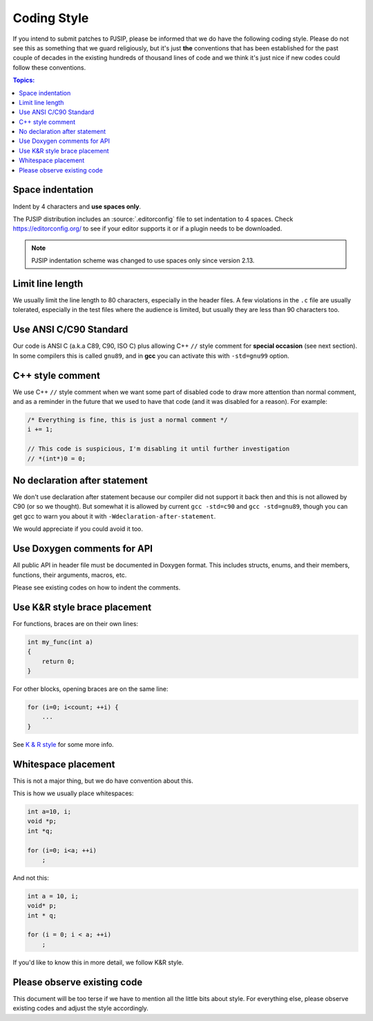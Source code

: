Coding Style
======================
If you intend to submit patches to PJSIP, please be informed that we do have the following
coding style. Please do not see this as something that we guard religiously, but
it's just **the** conventions that has been established for the past couple of decades in the
existing hundreds of thousand lines of code and we think it's just nice if new codes could follow these
conventions.


.. contents:: Topics:
   :local:
   :depth: 2


Space indentation
-----------------------
Indent by 4 characters and **use spaces only**.

The PJSIP distribution includes an :source:`.editorconfig` file to set indentation to 
4 spaces. Check https://editorconfig.org/ to see if your editor supports it or
if a plugin needs to be downloaded.

.. note::

   PJSIP indentation scheme was changed to use spaces only since version 2.13.


Limit line length
-----------------------
We usually limit the line length to 80 characters, especially in the header files.
A few violations in the ``.c`` file are usually tolerated, especially in the test files
where the audience is limited, but usually they are less than 90 characters too.


Use ANSI C/C90 Standard
--------------------------
Our code is ANSI C (a.k.a C89, C90, ISO C) plus allowing C++ ``//`` style comment for **special
occasion** (see next section). In some compilers this is called ``gnu89``, and
in **gcc** you can activate this with ``-std=gnu99`` option.



C++ style comment
---------------------
We use C++ ``//`` style comment when we want some part of
disabled code to draw more attention than normal comment, and as a reminder in the
future that we used to have that code (and it was disabled for a reason). For example:

.. code-block:: c

    /* Everything is fine, this is just a normal comment */
    i += 1;

    // This code is suspicious, I'm disabling it until further investigation
    // *(int*)0 = 0;


No declaration after statement
----------------------------------
We don't use declaration after statement because our compiler did not support it back then and
this is not allowed by C90 (or so we thought). But somewhat it is allowed by current
``gcc -std=c90`` and ``gcc -std=gnu89``, though you can get gcc to warn you about it with
``-Wdeclaration-after-statement``.

We would appreciate if you could avoid it too.


Use Doxygen comments for API
------------------------------
All public API in header file must be documented in Doxygen format. This includes structs, enums,
and their members, functions, their arguments, macros, etc.

Please see existing codes on how to indent the comments.


Use K&R style brace placement
--------------------------------
For functions, braces are on their own lines:

.. code-block:: c

    int my_func(int a)
    {
        return 0;
    }

For other blocks, opening braces are on the same line:

.. code-block:: c

    for (i=0; i<count; ++i) {
        ...
    }

See `K & R style <http://en.wikipedia.org/wiki/1_true_brace_style#K.26R_style>`__ for some more info.


Whitespace placement
------------------------------
This is not a major thing, but we do have convention about this.

This is how we usually place whitespaces:

.. code-block:: c

    int a=10, i;
    void *p;
    int *q;

    for (i=0; i<a; ++i)
        ;

And not this:

.. code-block:: c

    int a = 10, i;
    void* p;
    int * q;

    for (i = 0; i < a; ++i)
        ;

If you'd like to know this in more detail, we follow K&R style.


Please observe existing code
------------------------------
This document will be too terse if we have to mention all the little bits about style.
For everything else, please observe existing codes and adjust the style accordingly.

